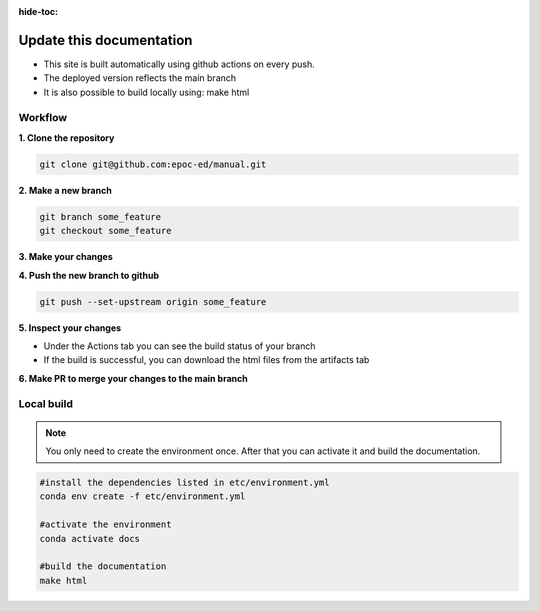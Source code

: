 :hide-toc:


Update this documentation
---------------------------

- This site is built automatically using github actions on every push. 
- The deployed version reflects the main branch
- It is also possible to build locally using: make html


Workflow
""""""""""""

**1. Clone the repository**

.. code-block:: bash

    git clone git@github.com:epoc-ed/manual.git


**2. Make a new branch**

.. code-block:: bash

    git branch some_feature
    git checkout some_feature

**3. Make your changes**

**4. Push the new branch to github**

.. code-block:: bash

    git push --set-upstream origin some_feature


**5. Inspect your changes**

- Under the Actions tab you can see the build status of your branch
- If the build is successful, you can download the html files from the artifacts tab

**6. Make PR to merge your changes to the main branch**


Local build
""""""""""""""""

.. note::

    You only need to create the environment once. After that you can activate it and build the documentation.

.. code-block:: bash

    #install the dependencies listed in etc/environment.yml
    conda env create -f etc/environment.yml

    #activate the environment
    conda activate docs

    #build the documentation
    make html
